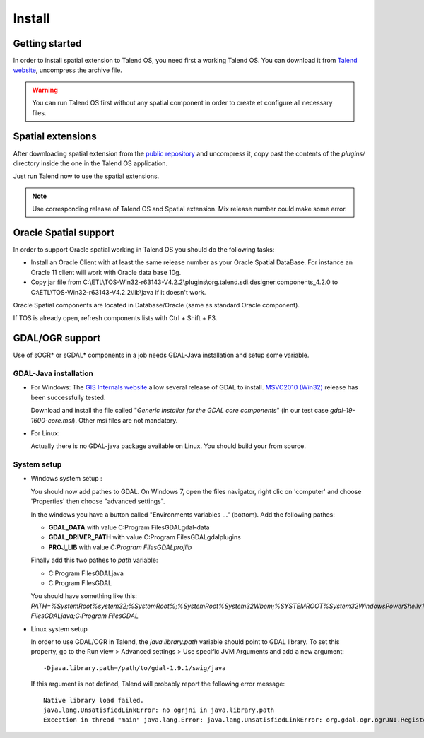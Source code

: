 Install
========

Getting started
*****************

In order to install spatial extension to Talend OS, you need first a working 
Talend OS. You can download it from `Talend website <http://www.talend.com>`_, 
uncompress the archive file.

.. warning::
   You can run Talend OS first without any spatial component in order to create 
   et configure all necessary files.

Spatial extensions
********************

After downloading spatial extension from the 
`public repository <http://sourceforge.net/projects/sdispatialetl/files/sdispatialetl/>`_ 
and uncompress it, copy past the contents of the *plugins/* directory inside 
the one in the Talend OS application.

Just run Talend now to use the spatial extensions.

.. note::
   Use corresponding release of Talend OS and Spatial extension. Mix release 
   number could make some error.

Oracle Spatial support
************************

In order to support Oracle spatial working in Talend OS you should do the 
following tasks:

* Install an Oracle Client with at least the same release number as your Oracle 
  Spatial DataBase. For instance an Oracle 11 client will work with Oracle data 
  base 10g.
* Copy jar file from C:\\ETL\\TOS-Win32-r63143-V4.2.2\\plugins\\org.talend.sdi.designer.components_4.2.0
  to C:\\ETL\\TOS-Win32-r63143-V4.2.2\\lib\\java if it doesn't work.

Oracle Spatial components are located in Database/Oracle (same as standard 
Oracle component).

If TOS is already open, refresh components lists with Ctrl + Shift + F3.

GDAL/OGR support
*****************

Use of sOGR* or sGDAL* components in a job needs GDAL-Java installation and setup 
some variable.

GDAL-Java  installation
-------------------------

* For Windows:
  The `GIS Internals website <http://www.gisinternals.com/sdk/>`_ allow several release 
  of GDAL to install. `MSVC2010 (Win32) <http://www.gisinternals.com/sdk/PackageList.aspx?file=release-1600-gdal-1-9-mapserver-6-2.zip>`_ 
  release has been successfully tested.

  Download and install the file called "*Generic installer for the GDAL core components*" 
  (in our test case  *gdal-19-1600-core.msi*). Other msi files are not mandatory.

* For Linux:

  Actually there is no GDAL-java package available on Linux. You should build 
  your from source.

System setup
-------------

* Windows system setup :

  You should now add pathes to GDAL. On Windows 7, open the files navigator, 
  right clic on 'computer' and choose 'Properties' then choose "advanced 
  settings".

  In the windows you have a button called "Environments variables ..." (bottom). 
  Add the following pathes:

  * **GDAL_DATA** with value C:\Program Files\GDAL\gdal-data
  * **GDAL_DRIVER_PATH** with value C:\Program Files\GDAL\gdalplugins
  * **PROJ_LIB** with value *C:\Program Files\GDAL\projlib*

  Finally add this two pathes to *path* variable:

  * C:\Program Files\GDAL\java
  * C:\Program Files\GDAL

  You should have something like this: *PATH=%SystemRoot%\system32;%SystemRoot%;%SystemRoot%\System32\Wbem;%SYSTEMROOT%\System32\WindowsPowerShell\v1.0\;C:\Program Files\GDAL\java;C:\Program Files\GDAL*

* Linux system setup

  In order to use GDAL/OGR in Talend, the *java.library.path* variable should 
  point to GDAL library. To set this property, go to the Run view > Advanced 
  settings > Use specific JVM Arguments and add a new argument::

    -Djava.library.path=/path/to/gdal-1.9.1/swig/java

  .. image:: ../../_static/ogr_gdal_config.png

  If this argument is not defined, Talend will probably report the following error message::

    Native library load failed.
    java.lang.UnsatisfiedLinkError: no ogrjni in java.library.path
    Exception in thread "main" java.lang.Error: java.lang.UnsatisfiedLinkError: org.gdal.ogr.ogrJNI.RegisterAll()V

